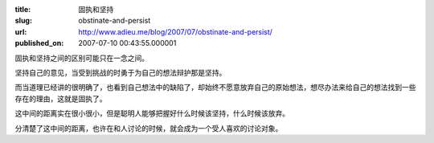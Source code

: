 :title: 固执和坚持
:slug: obstinate-and-persist
:url: http://www.adieu.me/blog/2007/07/obstinate-and-persist/
:published_on: 2007-07-10 00:43:55.000001

固执和坚持之间的区别可能只在一念之间。

坚持自己的意见，当受到挑战的时勇于为自己的想法辩护那是坚持。

而当道理已经讲的很明确了，也看到自己想法中的缺陷了，却始终不愿意放弃自己的原始想法，想尽办法来给自己的想法找到一些存在的理由，这就是固执了。

这中间的距离实在很小很小，但是聪明人能够把握好什么时候该坚持，什么时候该放弃。

分清楚了这中间的距离，也许在和人讨论的时候，就会成为一个受人喜欢的讨论对象。

